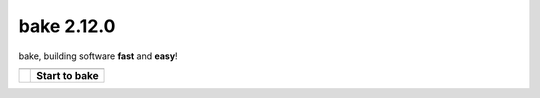 bake 2.12.0
==========================================
bake, building software **fast** and **easy**!

=======================================            =======================================
\                                                  \ 
=======================================            =======================================
.. image:: _static/bake_tagcloud.png               **Start to bake**

                                                   .. toctree::
                                                        :maxdepth: 2
                                                        
                                                        why_bake/why_bake
                                                        install/install_bake
                                                        quickstart/quickstart
                                                        concepts/concepts
                                                        syntax/syntax
                                                        commandline/commandline
                                                        ide/ide_integrations
                                                        tips_and_tricks/tips_and_tricks
                                                        performance/performance
                                                        known_issues
                                                        changelog
                                                        license
														
                                                   .. toctree::
                                                        :maxdepth: 1

                                                        internal
=======================================            =======================================



